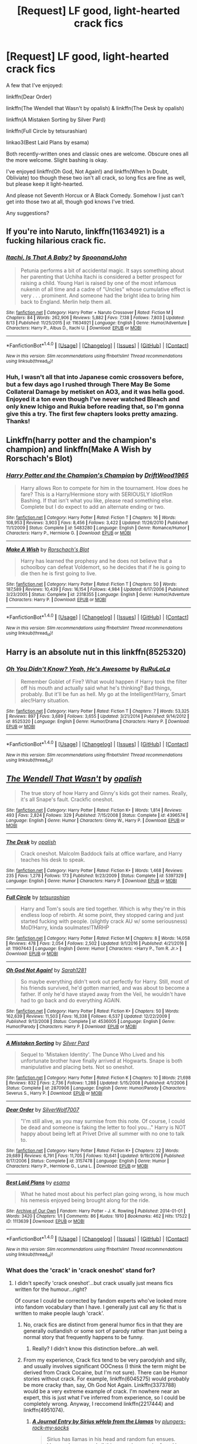 #+TITLE: [Request] LF good, light-hearted crack fics

* [Request] LF good, light-hearted crack fics
:PROPERTIES:
:Author: dotsncommas
:Score: 8
:DateUnix: 1503163132.0
:DateShort: 2017-Aug-19
:FlairText: Request
:END:
A few that I've enjoyed:

linkffn(Dear Order)

linkffn(The Wendell that Wasn't by opalish) & linkffn(The Desk by opalish)

linkffn(A Mistaken Sorting by Silver Pard)

linkffn(Full Circle by tetsurashian)

linkao3(Best Laid Plans by esama)

Both recently-written ones and classic ones are welcome. Obscure ones all the more welcome. Slight bashing is okay.

I've enjoyed linkffn(Oh God, Not Again!) and linkffn(When In Doubt, Obliviate) too though these two isn't all crack, so long fics are fine as well, but please keep it light-hearted.

And please not Seventh Horcux or A Black Comedy. Somehow I just can't get into those two at all, though god knows I've tried.

Any suggestions?


** If you're into Naruto, linkffn(11634921) is a fucking hilarious crack fic.
:PROPERTIES:
:Author: FrozenFire777
:Score: 3
:DateUnix: 1503168372.0
:DateShort: 2017-Aug-19
:END:

*** [[http://www.fanfiction.net/s/11634921/1/][*/Itachi, Is That A Baby?/*]] by [[https://www.fanfiction.net/u/7288663/SpoonandJohn][/SpoonandJohn/]]

#+begin_quote
  Petunia performs a bit of accidental magic. It says something about her parenting that Uchiha Itachi is considered a better prospect for raising a child. Young Hari is raised by one of the most infamous nukenin of all time and a cadre of "Uncles" whose cumulative effect is very . . . prominent. And someone had the bright idea to bring him back to England. Merlin help them all.
#+end_quote

^{/Site/: [[http://www.fanfiction.net/][fanfiction.net]] *|* /Category/: Harry Potter + Naruto Crossover *|* /Rated/: Fiction M *|* /Chapters/: 84 *|* /Words/: 262,906 *|* /Reviews/: 5,882 *|* /Favs/: 7,138 *|* /Follows/: 7,803 *|* /Updated/: 8/13 *|* /Published/: 11/25/2015 *|* /id/: 11634921 *|* /Language/: English *|* /Genre/: Humor/Adventure *|* /Characters/: Harry P., Albus D., Itachi U. *|* /Download/: [[http://www.ff2ebook.com/old/ffn-bot/index.php?id=11634921&source=ff&filetype=epub][EPUB]] or [[http://www.ff2ebook.com/old/ffn-bot/index.php?id=11634921&source=ff&filetype=mobi][MOBI]]}

--------------

*FanfictionBot*^{1.4.0} *|* [[[https://github.com/tusing/reddit-ffn-bot/wiki/Usage][Usage]]] | [[[https://github.com/tusing/reddit-ffn-bot/wiki/Changelog][Changelog]]] | [[[https://github.com/tusing/reddit-ffn-bot/issues/][Issues]]] | [[[https://github.com/tusing/reddit-ffn-bot/][GitHub]]] | [[[https://www.reddit.com/message/compose?to=tusing][Contact]]]

^{/New in this version: Slim recommendations using/ ffnbot!slim! /Thread recommendations using/ linksub(thread_id)!}
:PROPERTIES:
:Author: FanfictionBot
:Score: 1
:DateUnix: 1503168398.0
:DateShort: 2017-Aug-19
:END:


*** Huh, I wasn't all that into Japanese comic crossovers before, but a few days ago I rushed through There May Be Some Collateral Damage by metisket on AO3, and it was hella good. Enjoyed it a ton even though I've never watched Bleach and only knew Ichigo and Rukia before reading that, so I'm gonna give this a try. The first few chapters looks pretty amazing. Thanks!
:PROPERTIES:
:Author: dotsncommas
:Score: 1
:DateUnix: 1503171226.0
:DateShort: 2017-Aug-20
:END:


** Linkffn(harry potter and the champion's champion) and linkffn(Make A Wish by Rorschach's Blot)
:PROPERTIES:
:Author: DrTacoLord
:Score: 2
:DateUnix: 1503189236.0
:DateShort: 2017-Aug-20
:END:

*** [[http://www.fanfiction.net/s/5483280/1/][*/Harry Potter and the Champion's Champion/*]] by [[https://www.fanfiction.net/u/2036266/DriftWood1965][/DriftWood1965/]]

#+begin_quote
  Harry allows Ron to compete for him in the tournament. How does he fare? This is a Harry/Hermione story with SERIOUSLY Idiot!Ron Bashing. If that isn't what you like, please read something else. Complete but I do expect to add an alternate ending or two.
#+end_quote

^{/Site/: [[http://www.fanfiction.net/][fanfiction.net]] *|* /Category/: Harry Potter *|* /Rated/: Fiction T *|* /Chapters/: 16 *|* /Words/: 108,953 *|* /Reviews/: 3,903 *|* /Favs/: 8,456 *|* /Follows/: 3,422 *|* /Updated/: 11/26/2010 *|* /Published/: 11/1/2009 *|* /Status/: Complete *|* /id/: 5483280 *|* /Language/: English *|* /Genre/: Romance/Humor *|* /Characters/: Harry P., Hermione G. *|* /Download/: [[http://www.ff2ebook.com/old/ffn-bot/index.php?id=5483280&source=ff&filetype=epub][EPUB]] or [[http://www.ff2ebook.com/old/ffn-bot/index.php?id=5483280&source=ff&filetype=mobi][MOBI]]}

--------------

[[http://www.fanfiction.net/s/2318355/1/][*/Make A Wish/*]] by [[https://www.fanfiction.net/u/686093/Rorschach-s-Blot][/Rorschach's Blot/]]

#+begin_quote
  Harry has learned the prophesy and he does not believe that a schoolboy can defeat Voldemort, so he decides that if he is going to die then he is first going to live.
#+end_quote

^{/Site/: [[http://www.fanfiction.net/][fanfiction.net]] *|* /Category/: Harry Potter *|* /Rated/: Fiction T *|* /Chapters/: 50 *|* /Words/: 187,589 *|* /Reviews/: 10,439 *|* /Favs/: 16,154 *|* /Follows/: 4,984 *|* /Updated/: 6/17/2006 *|* /Published/: 3/23/2005 *|* /Status/: Complete *|* /id/: 2318355 *|* /Language/: English *|* /Genre/: Humor/Adventure *|* /Characters/: Harry P. *|* /Download/: [[http://www.ff2ebook.com/old/ffn-bot/index.php?id=2318355&source=ff&filetype=epub][EPUB]] or [[http://www.ff2ebook.com/old/ffn-bot/index.php?id=2318355&source=ff&filetype=mobi][MOBI]]}

--------------

*FanfictionBot*^{1.4.0} *|* [[[https://github.com/tusing/reddit-ffn-bot/wiki/Usage][Usage]]] | [[[https://github.com/tusing/reddit-ffn-bot/wiki/Changelog][Changelog]]] | [[[https://github.com/tusing/reddit-ffn-bot/issues/][Issues]]] | [[[https://github.com/tusing/reddit-ffn-bot/][GitHub]]] | [[[https://www.reddit.com/message/compose?to=tusing][Contact]]]

^{/New in this version: Slim recommendations using/ ffnbot!slim! /Thread recommendations using/ linksub(thread_id)!}
:PROPERTIES:
:Author: FanfictionBot
:Score: 1
:DateUnix: 1503189270.0
:DateShort: 2017-Aug-20
:END:


** Harry is an absolute nut in this linkffn(8525320)
:PROPERTIES:
:Author: 6EzZpD
:Score: 2
:DateUnix: 1503211663.0
:DateShort: 2017-Aug-20
:END:

*** [[http://www.fanfiction.net/s/8525320/1/][*/Oh You Didn't Know? Yeah, He's Awesome/*]] by [[https://www.fanfiction.net/u/3838514/RuRuLaLa][/RuRuLaLa/]]

#+begin_quote
  Remember Goblet of Fire? What would happen if Harry took the filter off his mouth and actually said what he's thinking? Bad things, probably. But it'll be fun as hell. My go at the Intelligent!Harry, Smart alec!Harry situation.
#+end_quote

^{/Site/: [[http://www.fanfiction.net/][fanfiction.net]] *|* /Category/: Harry Potter *|* /Rated/: Fiction T *|* /Chapters/: 7 *|* /Words/: 53,325 *|* /Reviews/: 897 *|* /Favs/: 3,689 *|* /Follows/: 3,655 *|* /Updated/: 3/21/2014 *|* /Published/: 9/14/2012 *|* /id/: 8525320 *|* /Language/: English *|* /Genre/: Humor/Drama *|* /Characters/: Harry P. *|* /Download/: [[http://www.ff2ebook.com/old/ffn-bot/index.php?id=8525320&source=ff&filetype=epub][EPUB]] or [[http://www.ff2ebook.com/old/ffn-bot/index.php?id=8525320&source=ff&filetype=mobi][MOBI]]}

--------------

*FanfictionBot*^{1.4.0} *|* [[[https://github.com/tusing/reddit-ffn-bot/wiki/Usage][Usage]]] | [[[https://github.com/tusing/reddit-ffn-bot/wiki/Changelog][Changelog]]] | [[[https://github.com/tusing/reddit-ffn-bot/issues/][Issues]]] | [[[https://github.com/tusing/reddit-ffn-bot/][GitHub]]] | [[[https://www.reddit.com/message/compose?to=tusing][Contact]]]

^{/New in this version: Slim recommendations using/ ffnbot!slim! /Thread recommendations using/ linksub(thread_id)!}
:PROPERTIES:
:Author: FanfictionBot
:Score: 1
:DateUnix: 1503211678.0
:DateShort: 2017-Aug-20
:END:


** [[http://www.fanfiction.net/s/4396574/1/][*/The Wendell That Wasn't/*]] by [[https://www.fanfiction.net/u/188153/opalish][/opalish/]]

#+begin_quote
  The true story of how Harry and Ginny's kids got their names. Really, it's all Snape's fault. Crackfic oneshot.
#+end_quote

^{/Site/: [[http://www.fanfiction.net/][fanfiction.net]] *|* /Category/: Harry Potter *|* /Rated/: Fiction K+ *|* /Words/: 1,814 *|* /Reviews/: 493 *|* /Favs/: 2,824 *|* /Follows/: 329 *|* /Published/: 7/15/2008 *|* /Status/: Complete *|* /id/: 4396574 *|* /Language/: English *|* /Genre/: Humor *|* /Characters/: Ginny W., Harry P. *|* /Download/: [[http://www.ff2ebook.com/old/ffn-bot/index.php?id=4396574&source=ff&filetype=epub][EPUB]] or [[http://www.ff2ebook.com/old/ffn-bot/index.php?id=4396574&source=ff&filetype=mobi][MOBI]]}

--------------

[[http://www.fanfiction.net/s/5397329/1/][*/The Desk/*]] by [[https://www.fanfiction.net/u/188153/opalish][/opalish/]]

#+begin_quote
  Crack oneshot. Malcolm Baddock fails at office warfare, and Harry teaches his desk to speak.
#+end_quote

^{/Site/: [[http://www.fanfiction.net/][fanfiction.net]] *|* /Category/: Harry Potter *|* /Rated/: Fiction K+ *|* /Words/: 1,468 *|* /Reviews/: 235 *|* /Favs/: 1,278 *|* /Follows/: 173 *|* /Published/: 9/23/2009 *|* /Status/: Complete *|* /id/: 5397329 *|* /Language/: English *|* /Genre/: Humor *|* /Characters/: Harry P. *|* /Download/: [[http://www.ff2ebook.com/old/ffn-bot/index.php?id=5397329&source=ff&filetype=epub][EPUB]] or [[http://www.ff2ebook.com/old/ffn-bot/index.php?id=5397329&source=ff&filetype=mobi][MOBI]]}

--------------

[[http://www.fanfiction.net/s/11907443/1/][*/Full Circle/*]] by [[https://www.fanfiction.net/u/5621751/tetsurashian][/tetsurashian/]]

#+begin_quote
  Harry and Tom's souls are tied together. Which is why they're in this endless loop of rebirth. At some point, they stopped caring and just started fucking with people. (slightly crack AU w/ some seriousness) MoD!Harry, kinda soulmates!TMRHP
#+end_quote

^{/Site/: [[http://www.fanfiction.net/][fanfiction.net]] *|* /Category/: Harry Potter *|* /Rated/: Fiction M *|* /Chapters/: 8 *|* /Words/: 14,058 *|* /Reviews/: 478 *|* /Favs/: 2,054 *|* /Follows/: 2,502 *|* /Updated/: 9/1/2016 *|* /Published/: 4/21/2016 *|* /id/: 11907443 *|* /Language/: English *|* /Genre/: Humor *|* /Characters/: <Harry P., Tom R. Jr.> *|* /Download/: [[http://www.ff2ebook.com/old/ffn-bot/index.php?id=11907443&source=ff&filetype=epub][EPUB]] or [[http://www.ff2ebook.com/old/ffn-bot/index.php?id=11907443&source=ff&filetype=mobi][MOBI]]}

--------------

[[http://www.fanfiction.net/s/4536005/1/][*/Oh God Not Again!/*]] by [[https://www.fanfiction.net/u/674180/Sarah1281][/Sarah1281/]]

#+begin_quote
  So maybe everything didn't work out perfectly for Harry. Still, most of his friends survived, he'd gotten married, and was about to become a father. If only he'd have stayed away from the Veil, he wouldn't have had to go back and do everything AGAIN.
#+end_quote

^{/Site/: [[http://www.fanfiction.net/][fanfiction.net]] *|* /Category/: Harry Potter *|* /Rated/: Fiction K+ *|* /Chapters/: 50 *|* /Words/: 162,639 *|* /Reviews/: 11,503 *|* /Favs/: 16,338 *|* /Follows/: 6,537 *|* /Updated/: 12/22/2009 *|* /Published/: 9/13/2008 *|* /Status/: Complete *|* /id/: 4536005 *|* /Language/: English *|* /Genre/: Humor/Parody *|* /Characters/: Harry P. *|* /Download/: [[http://www.ff2ebook.com/old/ffn-bot/index.php?id=4536005&source=ff&filetype=epub][EPUB]] or [[http://www.ff2ebook.com/old/ffn-bot/index.php?id=4536005&source=ff&filetype=mobi][MOBI]]}

--------------

[[http://www.fanfiction.net/s/2870906/1/][*/A Mistaken Sorting/*]] by [[https://www.fanfiction.net/u/745409/Silver-Pard][/Silver Pard/]]

#+begin_quote
  Sequel to 'Mistaken Identity'. The Dunce Who Lived and his unfortunate brother have finally arrived at Hogwarts. Snape is both manipulative and placing bets. Not so oneshot.
#+end_quote

^{/Site/: [[http://www.fanfiction.net/][fanfiction.net]] *|* /Category/: Harry Potter *|* /Rated/: Fiction K *|* /Chapters/: 10 *|* /Words/: 21,698 *|* /Reviews/: 832 *|* /Favs/: 2,736 *|* /Follows/: 1,288 *|* /Updated/: 5/15/2008 *|* /Published/: 4/1/2006 *|* /Status/: Complete *|* /id/: 2870906 *|* /Language/: English *|* /Genre/: Humor/Parody *|* /Characters/: Severus S., Harry P. *|* /Download/: [[http://www.ff2ebook.com/old/ffn-bot/index.php?id=2870906&source=ff&filetype=epub][EPUB]] or [[http://www.ff2ebook.com/old/ffn-bot/index.php?id=2870906&source=ff&filetype=mobi][MOBI]]}

--------------

[[http://www.fanfiction.net/s/3157478/1/][*/Dear Order/*]] by [[https://www.fanfiction.net/u/197476/SilverWolf7007][/SilverWolf7007/]]

#+begin_quote
  "I'm still alive, as you may surmise from this note. Of course, I could be dead and someone is faking the letter to fool you..." Harry is NOT happy about being left at Privet Drive all summer with no one to talk to.
#+end_quote

^{/Site/: [[http://www.fanfiction.net/][fanfiction.net]] *|* /Category/: Harry Potter *|* /Rated/: Fiction K+ *|* /Chapters/: 22 *|* /Words/: 29,689 *|* /Reviews/: 6,791 *|* /Favs/: 11,705 *|* /Follows/: 10,641 *|* /Updated/: 9/19/2016 *|* /Published/: 9/17/2006 *|* /Status/: Complete *|* /id/: 3157478 *|* /Language/: English *|* /Genre/: Humor *|* /Characters/: Harry P., Hermione G., Luna L. *|* /Download/: [[http://www.ff2ebook.com/old/ffn-bot/index.php?id=3157478&source=ff&filetype=epub][EPUB]] or [[http://www.ff2ebook.com/old/ffn-bot/index.php?id=3157478&source=ff&filetype=mobi][MOBI]]}

--------------

[[http://archiveofourown.org/works/1113639][*/Best Laid Plans/*]] by [[http://www.archiveofourown.org/users/esama/pseuds/esama][/esama/]]

#+begin_quote
  What he hated most about his perfect plan going wrong, is how much his nemesis enjoyed being brought along for the ride.
#+end_quote

^{/Site/: [[http://www.archiveofourown.org/][Archive of Our Own]] *|* /Fandom/: Harry Potter - J. K. Rowling *|* /Published/: 2014-01-01 *|* /Words/: 3420 *|* /Chapters/: 1/1 *|* /Comments/: 86 *|* /Kudos/: 1910 *|* /Bookmarks/: 462 *|* /Hits/: 17522 *|* /ID/: 1113639 *|* /Download/: [[http://archiveofourown.org/downloads/es/esama/1113639/Best%20Laid%20Plans.epub?updated_at=1388590247][EPUB]] or [[http://archiveofourown.org/downloads/es/esama/1113639/Best%20Laid%20Plans.mobi?updated_at=1388590247][MOBI]]}

--------------

*FanfictionBot*^{1.4.0} *|* [[[https://github.com/tusing/reddit-ffn-bot/wiki/Usage][Usage]]] | [[[https://github.com/tusing/reddit-ffn-bot/wiki/Changelog][Changelog]]] | [[[https://github.com/tusing/reddit-ffn-bot/issues/][Issues]]] | [[[https://github.com/tusing/reddit-ffn-bot/][GitHub]]] | [[[https://www.reddit.com/message/compose?to=tusing][Contact]]]

^{/New in this version: Slim recommendations using/ ffnbot!slim! /Thread recommendations using/ linksub(thread_id)!}
:PROPERTIES:
:Author: FanfictionBot
:Score: 1
:DateUnix: 1503163198.0
:DateShort: 2017-Aug-19
:END:

*** What does the 'crack' in 'crack oneshot' stand for?
:PROPERTIES:
:Author: selbh
:Score: 1
:DateUnix: 1503165111.0
:DateShort: 2017-Aug-19
:END:

**** I didn't specify 'crack oneshot'...but crack usually just means fics written for the humour...right?

Of course I could be corrected by fandom experts who've looked more into fandom vocabulary than I have. I generally just call any fic that is written to make people laugh 'crack'.
:PROPERTIES:
:Author: dotsncommas
:Score: 1
:DateUnix: 1503165334.0
:DateShort: 2017-Aug-19
:END:

***** No, crack fics are distinct from general humor fics in that they are generally outlandish or some sort of parody rather than just being a normal story that frequently happens to be funny.
:PROPERTIES:
:Author: A_Rabid_Pie
:Score: 5
:DateUnix: 1503165755.0
:DateShort: 2017-Aug-19
:END:

****** Really? I didn't know this distinction before...ah well.
:PROPERTIES:
:Author: dotsncommas
:Score: 1
:DateUnix: 1503165910.0
:DateShort: 2017-Aug-19
:END:


***** From my experience, Crack fics tend to be very parodyish and silly, and usually involves significant OOCness (I think the term might be derived from Crack Cocaine, but I'm not sure). There can be Humor stories without crack. For example, linkffn(6045275) would probably be more cracky than, say, Oh God Not Again. Linkffn(3373788) would be a very extreme example of crack. I'm nowhere near an expert, this is just what I've inferred from experience, so I could be completely wrong. Anyway, I reccomend linkffn(2217444) and linkffn(4951074).
:PROPERTIES:
:Author: lazypika
:Score: 1
:DateUnix: 1503167409.0
:DateShort: 2017-Aug-19
:END:

****** [[http://www.fanfiction.net/s/3373788/1/][*/A Journal Entry by Sirius wHelp from the Llamas/*]] by [[https://www.fanfiction.net/u/1103347/plungers-rock-my-socks][/plungers-rock-my-socks/]]

#+begin_quote
  Sirius has llamas in his head and random fun ensues. Llamas,plungers,and all things random can be found by cliking the button to read my story! Warning: Those who do not like llamas should not read this story. COMPLETE!
#+end_quote

^{/Site/: [[http://www.fanfiction.net/][fanfiction.net]] *|* /Category/: Harry Potter *|* /Rated/: Fiction K *|* /Chapters/: 10 *|* /Words/: 8,819 *|* /Reviews/: 44 *|* /Favs/: 11 *|* /Follows/: 3 *|* /Updated/: 4/23/2007 *|* /Published/: 2/2/2007 *|* /Status/: Complete *|* /id/: 3373788 *|* /Language/: English *|* /Genre/: Humor *|* /Characters/: Sirius B. *|* /Download/: [[http://www.ff2ebook.com/old/ffn-bot/index.php?id=3373788&source=ff&filetype=epub][EPUB]] or [[http://www.ff2ebook.com/old/ffn-bot/index.php?id=3373788&source=ff&filetype=mobi][MOBI]]}

--------------

[[http://www.fanfiction.net/s/2217444/1/][*/A Mary Sue Alphabet/*]] by [[https://www.fanfiction.net/u/92540/Irony-chan][/Irony-chan/]]

#+begin_quote
  A's for Amanda Our hero's twin sister Got lost as a baby and Gosh, how he missed her...
#+end_quote

^{/Site/: [[http://www.fanfiction.net/][fanfiction.net]] *|* /Category/: Harry Potter *|* /Rated/: Fiction T *|* /Words/: 1,497 *|* /Reviews/: 2,751 *|* /Favs/: 6,828 *|* /Follows/: 508 *|* /Published/: 1/12/2005 *|* /Status/: Complete *|* /id/: 2217444 *|* /Language/: English *|* /Genre/: Poetry/Humor *|* /Download/: [[http://www.ff2ebook.com/old/ffn-bot/index.php?id=2217444&source=ff&filetype=epub][EPUB]] or [[http://www.ff2ebook.com/old/ffn-bot/index.php?id=2217444&source=ff&filetype=mobi][MOBI]]}

--------------

[[http://www.fanfiction.net/s/6045275/1/][*/Truth or Dare?/*]] by [[https://www.fanfiction.net/u/2321926/TheFatalIllusion][/TheFatalIllusion/]]

#+begin_quote
  When unusual circumstances leave the Dark Lord, Lucius and Draco Malfoy, Severus Snape, Ron, Hermione, Ginny and finally Harry Potter trapped together, unable to use their magic, what will happen when Harry suggests the innocent game of Truth or Dare?
#+end_quote

^{/Site/: [[http://www.fanfiction.net/][fanfiction.net]] *|* /Category/: Harry Potter *|* /Rated/: Fiction T *|* /Chapters/: 12 *|* /Words/: 85,819 *|* /Reviews/: 930 *|* /Favs/: 2,541 *|* /Follows/: 804 *|* /Updated/: 7/22/2010 *|* /Published/: 6/12/2010 *|* /Status/: Complete *|* /id/: 6045275 *|* /Language/: English *|* /Genre/: Humor/Parody *|* /Characters/: Harry P., Voldemort *|* /Download/: [[http://www.ff2ebook.com/old/ffn-bot/index.php?id=6045275&source=ff&filetype=epub][EPUB]] or [[http://www.ff2ebook.com/old/ffn-bot/index.php?id=6045275&source=ff&filetype=mobi][MOBI]]}

--------------

[[http://www.fanfiction.net/s/4951074/1/][*/Harry's Little Army of Psychos/*]] by [[https://www.fanfiction.net/u/1122504/RuneWitchSakura][/RuneWitchSakura/]]

#+begin_quote
  Oneshot from Ron's POV. Ron tries to explain to the twins just how Harry made the Ministry of Magic make a new classification for magical creatures, and why the puffskeins were now considered the scariest magical creature of all time. No pairings.
#+end_quote

^{/Site/: [[http://www.fanfiction.net/][fanfiction.net]] *|* /Category/: Harry Potter *|* /Rated/: Fiction T *|* /Words/: 4,308 *|* /Reviews/: 743 *|* /Favs/: 5,752 *|* /Follows/: 1,061 *|* /Published/: 3/27/2009 *|* /Status/: Complete *|* /id/: 4951074 *|* /Language/: English *|* /Genre/: Humor/Adventure *|* /Characters/: Ron W., Harry P. *|* /Download/: [[http://www.ff2ebook.com/old/ffn-bot/index.php?id=4951074&source=ff&filetype=epub][EPUB]] or [[http://www.ff2ebook.com/old/ffn-bot/index.php?id=4951074&source=ff&filetype=mobi][MOBI]]}

--------------

*FanfictionBot*^{1.4.0} *|* [[[https://github.com/tusing/reddit-ffn-bot/wiki/Usage][Usage]]] | [[[https://github.com/tusing/reddit-ffn-bot/wiki/Changelog][Changelog]]] | [[[https://github.com/tusing/reddit-ffn-bot/issues/][Issues]]] | [[[https://github.com/tusing/reddit-ffn-bot/][GitHub]]] | [[[https://www.reddit.com/message/compose?to=tusing][Contact]]]

^{/New in this version: Slim recommendations using/ ffnbot!slim! /Thread recommendations using/ linksub(thread_id)!}
:PROPERTIES:
:Author: FanfictionBot
:Score: 1
:DateUnix: 1503167424.0
:DateShort: 2017-Aug-19
:END:


**** The origin is that either the author had to be high to have come up with the idea, or the reader had to be high to make sense of it. Or both. Oneshots are where it generally works best, as otherwise it risks quickly decaying into a rotten mess that makes you scratch your head and go "WTF did I just read!"
:PROPERTIES:
:Author: Jahoan
:Score: 1
:DateUnix: 1503206474.0
:DateShort: 2017-Aug-20
:END:


** Try anything by covrvusdraconis
:PROPERTIES:
:Author: hockeypup
:Score: 1
:DateUnix: 1503165568.0
:DateShort: 2017-Aug-19
:END:

*** Just looked at their profile, sadly I'm not all that into HG/SS...thanks for the suggestion tho :)
:PROPERTIES:
:Author: dotsncommas
:Score: 1
:DateUnix: 1503165953.0
:DateShort: 2017-Aug-19
:END:


** Linkffn(Obsessive Lily Disorder by Procrastinator-starting2moro)

Linkffn(How Lucius Malfoy Accidentally Destroyed the World by glue and tar)

Linkffn(Harry Potter and the Life Changing Head Injury by glue and tar)

Linkffn(The Many Harry Potters of Little Hangleton by VivyPotter)
:PROPERTIES:
:Author: openthekey
:Score: 1
:DateUnix: 1503175674.0
:DateShort: 2017-Aug-20
:END:

*** [[http://www.fanfiction.net/s/7436608/1/][*/Harry Potter and the Life Changing Head Injury/*]] by [[https://www.fanfiction.net/u/3164869/glue-and-tar][/glue and tar/]]

#+begin_quote
  Due to a severe head injury, Harry experiences a rather extreme change in personality - namely, a sudden tendency to kill people he doesn't like. Awesome!Psycho!Harry, Harry/Luna main pairing, Übermanipulative!Dumbles, major Weasley-bashing
#+end_quote

^{/Site/: [[http://www.fanfiction.net/][fanfiction.net]] *|* /Category/: Harry Potter *|* /Rated/: Fiction M *|* /Chapters/: 7 *|* /Words/: 40,647 *|* /Reviews/: 189 *|* /Favs/: 346 *|* /Follows/: 346 *|* /Updated/: 5/3/2012 *|* /Published/: 10/4/2011 *|* /id/: 7436608 *|* /Language/: English *|* /Genre/: Humor/Adventure *|* /Characters/: Harry P., Luna L. *|* /Download/: [[http://www.ff2ebook.com/old/ffn-bot/index.php?id=7436608&source=ff&filetype=epub][EPUB]] or [[http://www.ff2ebook.com/old/ffn-bot/index.php?id=7436608&source=ff&filetype=mobi][MOBI]]}

--------------

[[http://www.fanfiction.net/s/2427170/1/][*/Obsessive Lily Disorder/*]] by [[https://www.fanfiction.net/u/692484/Procrastinator-starting2moro][/Procrastinator-starting2moro/]]

#+begin_quote
  James worships the ground Lily, er, throws him on? Includes stalking, Polyjuice potion and James attempting many acts of suicide such as drowning his head in toilet bowls because Apple Of His Eye Evans hates his guts. Or does she? Complete .
#+end_quote

^{/Site/: [[http://www.fanfiction.net/][fanfiction.net]] *|* /Category/: Harry Potter *|* /Rated/: Fiction T *|* /Chapters/: 23 *|* /Words/: 144,021 *|* /Reviews/: 2,100 *|* /Favs/: 2,106 *|* /Follows/: 492 *|* /Updated/: 10/29/2005 *|* /Published/: 6/7/2005 *|* /Status/: Complete *|* /id/: 2427170 *|* /Language/: English *|* /Genre/: Humor/Romance *|* /Characters/: James P., Lily Evans P. *|* /Download/: [[http://www.ff2ebook.com/old/ffn-bot/index.php?id=2427170&source=ff&filetype=epub][EPUB]] or [[http://www.ff2ebook.com/old/ffn-bot/index.php?id=2427170&source=ff&filetype=mobi][MOBI]]}

--------------

[[http://www.fanfiction.net/s/7479914/1/][*/How Lucius Malfoy Accidentally Destroyed the World/*]] by [[https://www.fanfiction.net/u/3164869/glue-and-tar][/glue and tar/]]

#+begin_quote
  "Have you ever considered the advantages of owning a complete, four hundred and twenty seven volume set of encyclopedias?" Lucius's dream job brings about the apocalypse. Contains Time-Turner abuse, spearmint gum, a cosmic acid trip, and Luna Lovegood.
#+end_quote

^{/Site/: [[http://www.fanfiction.net/][fanfiction.net]] *|* /Category/: Harry Potter *|* /Rated/: Fiction K *|* /Words/: 4,231 *|* /Reviews/: 16 *|* /Favs/: 32 *|* /Follows/: 6 *|* /Published/: 10/20/2011 *|* /Status/: Complete *|* /id/: 7479914 *|* /Language/: English *|* /Genre/: Humor/Drama *|* /Characters/: Lucius M., Luna L. *|* /Download/: [[http://www.ff2ebook.com/old/ffn-bot/index.php?id=7479914&source=ff&filetype=epub][EPUB]] or [[http://www.ff2ebook.com/old/ffn-bot/index.php?id=7479914&source=ff&filetype=mobi][MOBI]]}

--------------

[[http://www.fanfiction.net/s/10339852/1/][*/The Many Harry Potters of Little Hangleton/*]] by [[https://www.fanfiction.net/u/4561396/VivyPotter][/VivyPotter/]]

#+begin_quote
  Also known as 'Harry and Voldemort Explore Fanfiction Tropes Together'. Different Harry Potters visit Little Hangleton, and Voldemort's the only one with much sense around here. I almost feel sorry for him. Includes Slytherin!Harry, Fem!Harry, Plothole!Harry, Flamboyant!Harry, Joker!Harry, Dark!Harry and more.
#+end_quote

^{/Site/: [[http://www.fanfiction.net/][fanfiction.net]] *|* /Category/: Harry Potter *|* /Rated/: Fiction T *|* /Chapters/: 112 *|* /Words/: 64,654 *|* /Reviews/: 2,725 *|* /Favs/: 1,580 *|* /Follows/: 1,026 *|* /Updated/: 12/30/2014 *|* /Published/: 5/11/2014 *|* /Status/: Complete *|* /id/: 10339852 *|* /Language/: English *|* /Genre/: Humor/Parody *|* /Characters/: Harry P., Voldemort, Peter P. *|* /Download/: [[http://www.ff2ebook.com/old/ffn-bot/index.php?id=10339852&source=ff&filetype=epub][EPUB]] or [[http://www.ff2ebook.com/old/ffn-bot/index.php?id=10339852&source=ff&filetype=mobi][MOBI]]}

--------------

*FanfictionBot*^{1.4.0} *|* [[[https://github.com/tusing/reddit-ffn-bot/wiki/Usage][Usage]]] | [[[https://github.com/tusing/reddit-ffn-bot/wiki/Changelog][Changelog]]] | [[[https://github.com/tusing/reddit-ffn-bot/issues/][Issues]]] | [[[https://github.com/tusing/reddit-ffn-bot/][GitHub]]] | [[[https://www.reddit.com/message/compose?to=tusing][Contact]]]

^{/New in this version: Slim recommendations using/ ffnbot!slim! /Thread recommendations using/ linksub(thread_id)!}
:PROPERTIES:
:Author: FanfictionBot
:Score: 1
:DateUnix: 1503175721.0
:DateShort: 2017-Aug-20
:END:


** linkao3(Slytherin Career Day by cambangst) one of my favourites

linkffn(Six Years, Six Applicants by Sarah1281)

linkffn(In which Snape befriends an old grey donkey by Plenty O'Custard)

EDIT: [[https://forums.spacebattles.com/threads/the-perks-of-survival-hp-si.311621/][The Perks of Survival (HP SI)]]

This is a self-insert and pretty good.
:PROPERTIES:
:Author: adreamersmusing
:Score: 1
:DateUnix: 1503200447.0
:DateShort: 2017-Aug-20
:END:

*** [[http://archiveofourown.org/works/7079665][*/Slytherin Career Day/*]] by [[http://www.archiveofourown.org/users/cambangst/pseuds/cambangst][/cambangst/]]

#+begin_quote
  The student of Slytherin House were born with everything: wealth, prestige and pure wizarding blood. Now it's Severus Snape's job to help them find the one thing they don't have: careers.
#+end_quote

^{/Site/: [[http://www.archiveofourown.org/][Archive of Our Own]] *|* /Fandom/: Harry Potter - J. K. Rowling *|* /Published/: 2016-06-03 *|* /Words/: 4290 *|* /Chapters/: 1/1 *|* /Comments/: 5 *|* /Kudos/: 47 *|* /Bookmarks/: 4 *|* /Hits/: 327 *|* /ID/: 7079665 *|* /Download/: [[http://archiveofourown.org/downloads/ca/cambangst/7079665/Slytherin%20Career%20Day.epub?updated_at=1464986444][EPUB]] or [[http://archiveofourown.org/downloads/ca/cambangst/7079665/Slytherin%20Career%20Day.mobi?updated_at=1464986444][MOBI]]}

--------------

[[http://www.fanfiction.net/s/4903653/1/][*/In which Snape befriends an old grey donkey/*]] by [[https://www.fanfiction.net/u/783424/Plenty-O-Custard][/Plenty O'Custard/]]

#+begin_quote
  Crossover: Harry Potter x Winnie-the-Pooh. In which Snape befriends an old grey donkey, and life is gloomy, as usual. Snape and Eeyore gen.
#+end_quote

^{/Site/: [[http://www.fanfiction.net/][fanfiction.net]] *|* /Category/: Harry Potter + Winnie-the-Pooh Crossover *|* /Rated/: Fiction K *|* /Words/: 1,796 *|* /Reviews/: 146 *|* /Favs/: 348 *|* /Follows/: 37 *|* /Published/: 3/5/2009 *|* /Status/: Complete *|* /id/: 4903653 *|* /Language/: English *|* /Genre/: Friendship/Family *|* /Characters/: Severus S. *|* /Download/: [[http://www.ff2ebook.com/old/ffn-bot/index.php?id=4903653&source=ff&filetype=epub][EPUB]] or [[http://www.ff2ebook.com/old/ffn-bot/index.php?id=4903653&source=ff&filetype=mobi][MOBI]]}

--------------

[[http://www.fanfiction.net/s/4772789/1/][*/Six Years, Six Applicants/*]] by [[https://www.fanfiction.net/u/674180/Sarah1281][/Sarah1281/]]

#+begin_quote
  Chronicling Dumbledore's never-ending and sometimes desperate attempts to fill the Defense Against the Dark Arts position with anyone but Snape and Snape's persistent attempts to land the job anyway.
#+end_quote

^{/Site/: [[http://www.fanfiction.net/][fanfiction.net]] *|* /Category/: Harry Potter *|* /Rated/: Fiction K+ *|* /Chapters/: 6 *|* /Words/: 11,536 *|* /Reviews/: 323 *|* /Favs/: 1,073 *|* /Follows/: 163 *|* /Updated/: 1/19/2009 *|* /Published/: 1/5/2009 *|* /Status/: Complete *|* /id/: 4772789 *|* /Language/: English *|* /Genre/: Humor *|* /Characters/: Severus S., Albus D. *|* /Download/: [[http://www.ff2ebook.com/old/ffn-bot/index.php?id=4772789&source=ff&filetype=epub][EPUB]] or [[http://www.ff2ebook.com/old/ffn-bot/index.php?id=4772789&source=ff&filetype=mobi][MOBI]]}

--------------

*FanfictionBot*^{1.4.0} *|* [[[https://github.com/tusing/reddit-ffn-bot/wiki/Usage][Usage]]] | [[[https://github.com/tusing/reddit-ffn-bot/wiki/Changelog][Changelog]]] | [[[https://github.com/tusing/reddit-ffn-bot/issues/][Issues]]] | [[[https://github.com/tusing/reddit-ffn-bot/][GitHub]]] | [[[https://www.reddit.com/message/compose?to=tusing][Contact]]]

^{/New in this version: Slim recommendations using/ ffnbot!slim! /Thread recommendations using/ linksub(thread_id)!}
:PROPERTIES:
:Author: FanfictionBot
:Score: 1
:DateUnix: 1503200491.0
:DateShort: 2017-Aug-20
:END:


** I wouldn't call /Dear Order/ a crack-fic --- it's a humor story, but does not really forego logic and characterization for a cheap laugh, which would be my definition of a crack-fic.

linkffn(Like a Red-Headed Stepchild) is really good. You might also want to have a look at linkffn(Harry Potter and the Slightly Suggestive Handshake), although it's come to an abrupt halt.
:PROPERTIES:
:Author: Achille-Talon
:Score: 1
:DateUnix: 1510959704.0
:DateShort: 2017-Nov-18
:END:

*** [[http://www.fanfiction.net/s/12382425/1/][*/Like a Red Headed Stepchild/*]] by [[https://www.fanfiction.net/u/4497458/mugglesftw][/mugglesftw/]]

#+begin_quote
  Harry Potter was born with red hair, but the Dursley's always treated him like the proverbial red-headed stepchild. Once he enters the wizarding world however, everyone assumes he's just another Weasley. To Harry's surprise, the Weasleys don't seem to mind.
#+end_quote

^{/Site/: [[http://www.fanfiction.net/][fanfiction.net]] *|* /Category/: Harry Potter *|* /Rated/: Fiction T *|* /Chapters/: 36 *|* /Words/: 169,236 *|* /Reviews/: 1,356 *|* /Favs/: 1,480 *|* /Follows/: 1,777 *|* /Updated/: 11/12 *|* /Published/: 2/25 *|* /id/: 12382425 *|* /Language/: English *|* /Genre/: Family/Humor *|* /Characters/: Harry P., Ron W., Percy W., Fred W. *|* /Download/: [[http://www.ff2ebook.com/old/ffn-bot/index.php?id=12382425&source=ff&filetype=epub][EPUB]] or [[http://www.ff2ebook.com/old/ffn-bot/index.php?id=12382425&source=ff&filetype=mobi][MOBI]]}

--------------

[[http://www.fanfiction.net/s/11823877/1/][*/Harry Potter and the Slightly Suggestive Handshake/*]] by [[https://www.fanfiction.net/u/7587580/The-Solitary-Sandpiper][/The Solitary Sandpiper/]]

#+begin_quote
  In order to increase 'the power the Dark Lord knows not,' Dumbledore gives baby Harry a powerful love potion. This bold move results in...unusual consequences. Witness Harry Potter, Boy-Who-Lived, Boy-Who-Caught-the-Snitch-Two-Times, and Boy-Who-Conquered-Voldemort-But-Did-Not-Kill-Him at his very best...which is considerably less impressive than everyone expects. AU.
#+end_quote

^{/Site/: [[http://www.fanfiction.net/][fanfiction.net]] *|* /Category/: Harry Potter *|* /Rated/: Fiction T *|* /Chapters/: 9 *|* /Words/: 22,087 *|* /Reviews/: 28 *|* /Favs/: 33 *|* /Follows/: 48 *|* /Updated/: 8/12 *|* /Published/: 3/4/2016 *|* /id/: 11823877 *|* /Language/: English *|* /Genre/: Humor/Parody *|* /Characters/: Harry P., Ron W., Hermione G. *|* /Download/: [[http://www.ff2ebook.com/old/ffn-bot/index.php?id=11823877&source=ff&filetype=epub][EPUB]] or [[http://www.ff2ebook.com/old/ffn-bot/index.php?id=11823877&source=ff&filetype=mobi][MOBI]]}

--------------

*FanfictionBot*^{1.4.0} *|* [[[https://github.com/tusing/reddit-ffn-bot/wiki/Usage][Usage]]] | [[[https://github.com/tusing/reddit-ffn-bot/wiki/Changelog][Changelog]]] | [[[https://github.com/tusing/reddit-ffn-bot/issues/][Issues]]] | [[[https://github.com/tusing/reddit-ffn-bot/][GitHub]]] | [[[https://www.reddit.com/message/compose?to=tusing][Contact]]]

^{/New in this version: Slim recommendations using/ ffnbot!slim! /Thread recommendations using/ linksub(thread_id)!}
:PROPERTIES:
:Author: FanfictionBot
:Score: 1
:DateUnix: 1510959734.0
:DateShort: 2017-Nov-18
:END:
